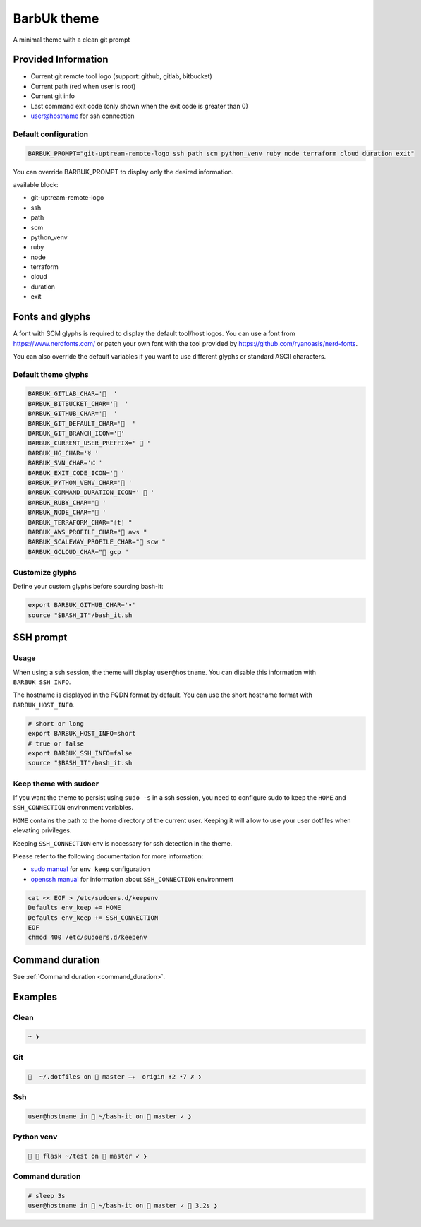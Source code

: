 .. _barbuk:

BarbUk theme
============

A minimal theme with a clean git prompt

Provided Information
--------------------

* Current git remote tool logo (support: github, gitlab, bitbucket)
* Current path (red when user is root)
* Current git info
* Last command exit code (only shown when the exit code is greater than 0)
* user@hostname for ssh connection

Default configuration
^^^^^^^^^^^^^^^^^^^^^

.. code-block:: bash

   BARBUK_PROMPT="git-uptream-remote-logo ssh path scm python_venv ruby node terraform cloud duration exit"

You can override BARBUK_PROMPT to display only the desired information.

available block:

* git-uptream-remote-logo
* ssh
* path
* scm
* python_venv
* ruby
* node
* terraform
* cloud
* duration
* exit

Fonts and glyphs
----------------

A font with SCM glyphs is required to display the default tool/host logos.
You can use a font from https://www.nerdfonts.com/ or patch your own font with the tool
provided by https://github.com/ryanoasis/nerd-fonts.

You can also override the default variables if you want to use different glyphs or standard ASCII characters.

Default theme glyphs
^^^^^^^^^^^^^^^^^^^^

.. code-block:: bash

   BARBUK_GITLAB_CHAR='  '
   BARBUK_BITBUCKET_CHAR='  '
   BARBUK_GITHUB_CHAR='  '
   BARBUK_GIT_DEFAULT_CHAR='  '
   BARBUK_GIT_BRANCH_ICON=''
   BARBUK_CURRENT_USER_PREFFIX='  '
   BARBUK_HG_CHAR='☿ '
   BARBUK_SVN_CHAR='⑆ '
   BARBUK_EXIT_CODE_ICON=' '
   BARBUK_PYTHON_VENV_CHAR=' '
   BARBUK_COMMAND_DURATION_ICON='  '
   BARBUK_RUBY_CHAR=' '
   BARBUK_NODE_CHAR=' '
   BARBUK_TERRAFORM_CHAR="❲t❳ "
   BARBUK_AWS_PROFILE_CHAR=" aws "
   BARBUK_SCALEWAY_PROFILE_CHAR=" scw "
   BARBUK_GCLOUD_CHAR=" gcp "

Customize glyphs
^^^^^^^^^^^^^^^^

Define your custom glyphs before sourcing bash-it:

.. code-block:: bash

   export BARBUK_GITHUB_CHAR='•'
   source "$BASH_IT"/bash_it.sh

SSH prompt
----------

Usage
^^^^^

When using a ssh session, the theme will display ``user@hostname``.
You can disable this information with ``BARBUK_SSH_INFO``.

The hostname is displayed in the FQDN format by default. You
can use the short hostname format with ``BARBUK_HOST_INFO``.

.. code-block:: bash

   # short or long
   export BARBUK_HOST_INFO=short
   # true or false
   export BARBUK_SSH_INFO=false
   source "$BASH_IT"/bash_it.sh

Keep theme with sudoer
^^^^^^^^^^^^^^^^^^^^^^

If you want the theme to persist using ``sudo -s`` in a ssh session, you need to configure sudo to keep the ``HOME`` and ``SSH_CONNECTION`` environment variables.

``HOME`` contains the path to the home directory of the current user. Keeping it will allow to use your user dotfiles when elevating privileges.

Keeping ``SSH_CONNECTION`` env is necessary for ssh detection in the theme.

Please refer to the following documentation for more information:


* `sudo manual <https://www.sudo.ws/man/1.8.13/sudoers.man.html>`_ for ``env_keep`` configuration
* `openssh manual <https://linux.die.net/man/1/ssh>`_ for information about ``SSH_CONNECTION`` environment

.. code-block:: bash

   cat << EOF > /etc/sudoers.d/keepenv
   Defaults env_keep += HOME
   Defaults env_keep += SSH_CONNECTION
   EOF
   chmod 400 /etc/sudoers.d/keepenv

Command duration
----------------

See :ref:`Command duration <command_duration>`.

Examples
--------

Clean
^^^^^

.. code-block:: bash

    ~ ❯

Git
^^^

.. code-block:: bash

      ~/.dotfiles on  master ⤏  origin ↑2 •7 ✗ ❯

Ssh
^^^

.. code-block:: bash

   user@hostname in  ~/bash-it on  master ✓ ❯

Python venv
^^^^^^^^^^^

.. code-block:: bash

     flask ~/test on  master ✓ ❯

Command duration
^^^^^^^^^^^^^^^^

.. code-block:: bash

   # sleep 3s
   user@hostname in  ~/bash-it on  master ✓  3.2s ❯
